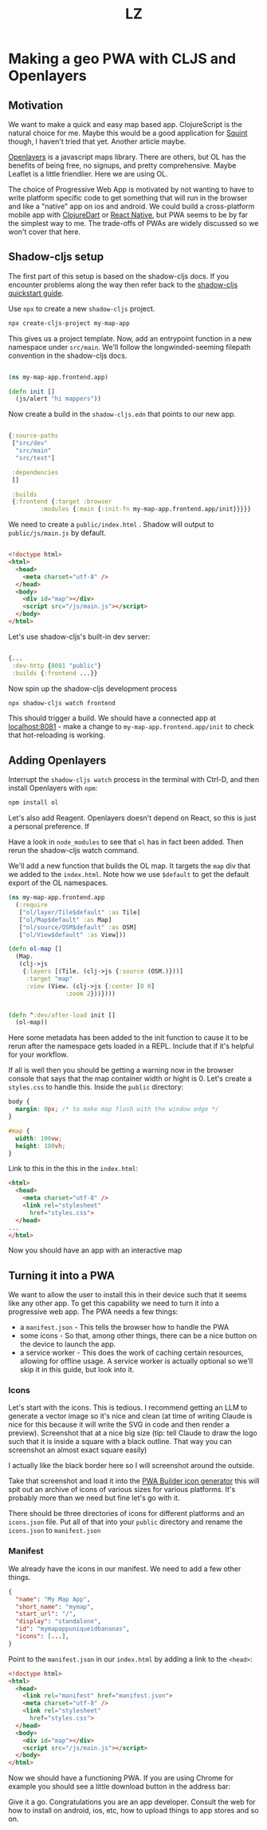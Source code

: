 #+Title: LZ 

* Making a geo PWA with CLJS and Openlayers

** Motivation
We want to make a quick and easy map based app. ClojureScript is the natural choice for me. Maybe this would be a good application for [[https://github.com/squint-cljs/squint][Squint]] though, I haven't tried that yet. Another article maybe.

[[https://openlayers.org/][Openlayers]] is a javascript maps library. There are others, but OL has the benefits of being free, no signups, and pretty comprehensive. Maybe Leaflet is a little friendlier. Here we are using OL.

The choice of Progressive Web App is motivated by not wanting to have to write platform specific code to get something that will run in the browser and like a "native" app on ios and android. We could build a cross-platform mobile app with [[https://github.com/Tensegritics/ClojureDart][ClojureDart]] or [[https://cljsrn.org/][React Native]], but PWA seems to be by far the simplest way to me. The trade-offs of PWAs are widely discussed so we won't cover that here.

** Shadow-cljs setup
The first part of this setup is based on the shadow-cljs docs. If you encounter problems along the way then refer back to the [[https://github.com/thheller/shadow-cljs?tab=readme-ov-file#quick-start][shadow-cljs quickstart guide]]. 

Use ~npx~ to create a new ~shadow-cljs~ project.

#+begin_src sh
  npx create-cljs-project my-map-app
#+end_src

This gives us a project template. Now, add an entrypoint function in a new namespace under ~src/main~. We'll follow the longwinded-seeming filepath convention in the shadow-cljs docs.

#+begin_src clojure

  (ns my-map-app.frontend.app)

  (defn init []
    (js/alert "hi mappers"))
#+end_src

Now create a build in the ~shadow-cljs.edn~ that points to our new app.

#+begin_src clojure

  {:source-paths
   ["src/dev"
    "src/main"
    "src/test"]

   :dependencies
   []

   :builds
   {:frontend {:target :browser
	       :modules {:main {:init-fn my-map-app.frontend.app/init}}}}}
#+end_src

We need to create a ~public/index.html~ . Shadow will output to ~public/js/main.js~ by default.
#+begin_src html

  <!doctype html>
  <html>
    <head>
      <meta charset="utf-8" />
    </head>
    <body>
      <div id="map"></div>
      <script src="/js/main.js"></script>
    </body>
  </html>
#+end_src

Let's use shadow-cljs's built-in dev server:

#+begin_src clojure
  
  {...
   :dev-http {8081 "public"}
   :builds {:frontend ...}}

#+end_src

Now spin up the shadow-cljs development process

#+begin_src sh
  npx shadow-cljs watch frontend

#+end_src

This should trigger a build. We should have a connected app at [[http://localhost:8081][localhost:8081]] - make a change to ~my-map-app.frontend.app/init~ to check that hot-reloading is working.

** Adding Openlayers

Interrupt the ~shadow-cljs watch~ process in the terminal with Ctrl-D, and then install Openlayers with ~npm~:

#+begin_src sh
  npm install ol

#+end_src

Let's also add Reagent. Openlayers doesn't depend on React, so this is just a personal preference. If 

Have a look in ~node_modules~ to see that ~ol~ has in fact been added. Then rerun the shadow-cljs watch command.

We'll add a new function that builds the OL map. It targets the ~map~ div that we added to the ~index.html~. Note how we use ~$default~ to get the default export of the OL namespaces.

#+begin_src clojure
  (ns my-map-app.frontend.app
    (:require
     ["ol/layer/Tile$default" :as Tile]
     ["ol/Map$default" :as Map]
     ["ol/source/OSM$default" :as OSM]
     ["ol/View$default" :as View]))

  (defn ol-map []
    (Map.
     (clj->js
      {:layers [(Tile. (clj->js {:source (OSM.)}))]
       :target "map"
       :view (View. (clj->js {:center [0 0]
			      :zoom 2}))})))


  (defn ^:dev/after-load init []
    (ol-map))

#+end_src

Here some metadata has been added to the init function to cause it to be rerun after the namespace gets loaded in a REPL. Include that if it's helpful for your workflow.

If all is well then you should be getting a warning now in the browser console that says that the map container width or hight is 0. Let's create a ~styles.css~ to handle this. Inside the ~public~ directory:

#+begin_src css
  body {
    margin: 0px; /* to make map flush with the window edge */
  }
  
  #map {
    width: 100vw;
    height: 100vh;
  }

#+end_src


Link to this in the this in the ~index.html~:

#+begin_src html
  <html>
    <head>
      <meta charset="utf-8" />
      <link rel="stylesheet"
	    href="styles.css">
    </head>
  ...
  </html>

#+end_src


Now you should have an app with an interactive map
[[file:images/map-app-screenshot1.png]]
 
** Turning it into a PWA
We want to allow the user to install this in their device such that it seems like any other app. To get this capability we need to turn it into a progressive web app. The PWA needs a few things:
- a ~manifest.json~ - This tells the browser how to handle the PWA
- some icons - So that, among other things, there can be a nice button on the device to launch the app.
- a service worker - This does the work of caching certain resources, allowing for offline usage. A service worker is actually optional so we'll skip it in this guide, but look into it.

*** Icons
Let's start with the icons. This is tedious. I recommend getting an LLM to generate a vector image so it's nice and clean (at time of writing Claude is nice for this because it will write the SVG in code and then render a preview). Screenshot that at a nice big size (tip: tell Claude to draw the logo such that it is inside a square with a black outline. That way you can screenshot an almost exact square easily)

[[file:images/claude-compass.png]]

I actually like the black border here so I will screenshot around the outside.

Take that screenshot and load it into the [[https://www.pwabuilder.com/imageGenerator][PWA Builder icon generator]] this will spit out an archive of icons of various sizes for various platforms. It's probably more than we need but fine let's go with it.

There should be three directories of icons for different platforms and an ~icons.json~ file. Put all of that into your ~public~ directory and rename the ~icons.json~ to ~manifest.json~

*** Manifest
We already have the icons in our manifest. We need to add a few other things.

#+begin_src json
{
  "name": "My Map App",
  "short_name": "mymap",
  "start_url": "/",
  "display": "standalone",
  "id": "mymapappuniqueidbananas",
  "icons": [...],
}

#+end_src

Point to the ~manifest.json~ in our ~index.html~ by adding a link to the ~<head>~:

#+begin_src html
  <!doctype html>
  <html>
    <head>
      <link rel="manifest" href="manifest.json">
      <meta charset="utf-8" />
      <link rel="stylesheet"
	    href="styles.css">
    </head>
    <body>
      <div id="map"></div>
      <script src="/js/main.js"></script>
    </body>
  </html>

#+end_src

Now we should have a functioning PWA. If you are using Chrome for example you should see a little download button in the address bar:

[[file:images/download-pwa.png]]

Give it a go. Congratulations you are an app developer. Consult the web for how to install on android, ios, etc, how to upload things to app stores and so on.



